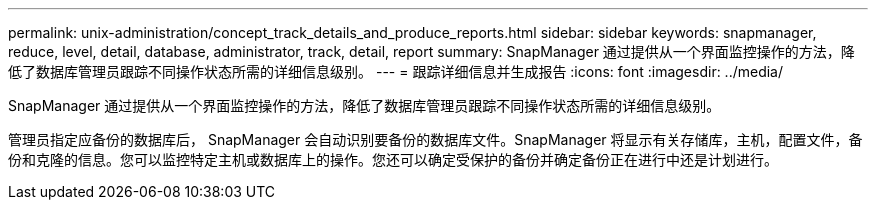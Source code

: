 ---
permalink: unix-administration/concept_track_details_and_produce_reports.html 
sidebar: sidebar 
keywords: snapmanager, reduce, level, detail, database, administrator, track, detail, report 
summary: SnapManager 通过提供从一个界面监控操作的方法，降低了数据库管理员跟踪不同操作状态所需的详细信息级别。 
---
= 跟踪详细信息并生成报告
:icons: font
:imagesdir: ../media/


[role="lead"]
SnapManager 通过提供从一个界面监控操作的方法，降低了数据库管理员跟踪不同操作状态所需的详细信息级别。

管理员指定应备份的数据库后， SnapManager 会自动识别要备份的数据库文件。SnapManager 将显示有关存储库，主机，配置文件，备份和克隆的信息。您可以监控特定主机或数据库上的操作。您还可以确定受保护的备份并确定备份正在进行中还是计划进行。

